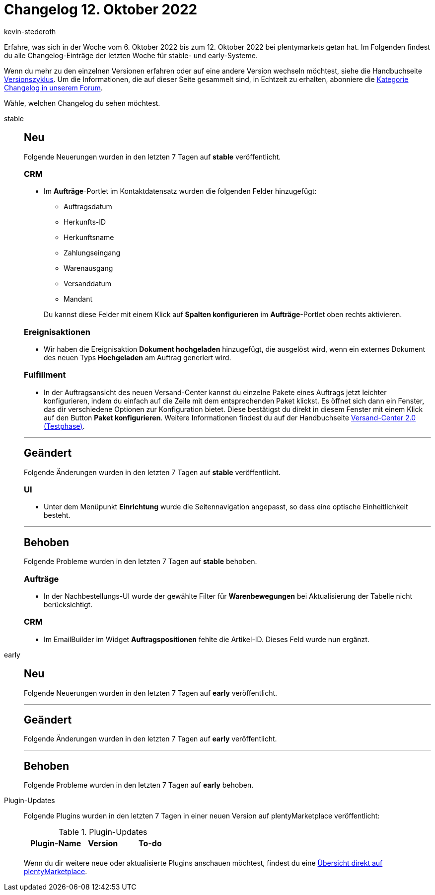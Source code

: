 = Changelog 12. Oktober 2022
:author: kevin-stederoth
:sectnums!:
:page-index: false
:page-aliases: ROOT:changelog.adoc
:startWeekDate: 6. Oktober 2022
:endWeekDate: 12. Oktober 2022

// Ab diesem Eintrag weitermachen: LINK EINFÜGEN

Erfahre, was sich in der Woche vom {startWeekDate} bis zum {endWeekDate} bei plentymarkets getan hat. Im Folgenden findest du alle Changelog-Einträge der letzten Woche für stable- und early-Systeme.

Wenn du mehr zu den einzelnen Versionen erfahren oder auf eine andere Version wechseln möchtest, siehe die Handbuchseite xref:business-entscheidungen:versionszyklus.adoc#[Versionszyklus]. Um die Informationen, die auf dieser Seite gesammelt sind, in Echtzeit zu erhalten, abonniere die link:https://forum.plentymarkets.com/c/changelog[Kategorie Changelog in unserem Forum^].

Wähle, welchen Changelog du sehen möchtest.

[tabs]
====
stable::
+
--

:version: stable

[discrete]
== Neu

Folgende Neuerungen wurden in den letzten 7 Tagen auf *{version}* veröffentlicht.

[discrete]
=== CRM

* Im *Aufträge*-Portlet im Kontaktdatensatz wurden die folgenden Felder hinzugefügt:
** Auftragsdatum
** Herkunfts-ID
** Herkunftsname
** Zahlungseingang
** Warenausgang
** Versanddatum
** Mandant

+
Du kannst diese Felder mit einem Klick auf *Spalten konfigurieren* im *Aufträge*-Portlet oben rechts aktivieren.

[discrete]
=== Ereignisaktionen

* Wir haben die Ereignisaktion *Dokument hochgeladen* hinzugefügt, die ausgelöst wird, wenn ein externes Dokument des neuen Typs *Hochgeladen* am Auftrag generiert wird.

[discrete]
=== Fulfillment

* In der Auftragsansicht des neuen Versand-Center kannst du einzelne Pakete eines Auftrags jetzt leichter konfigurieren, indem du einfach auf die Zeile mit dem entsprechenden Paket klickst. Es öffnet sich dann ein Fenster, das dir verschiedene Optionen zur Konfiguration bietet. Diese bestätigst du direkt in diesem Fenster mit einem Klick auf den Button *Paket konfigurieren*. Weitere Informationen findest du auf der Handbuchseite xref:fulfillment:versand-center-2-0.adoc#pakete[Versand-Center 2.0 (Testphase)].

'''

[discrete]
== Geändert

Folgende Änderungen wurden in den letzten 7 Tagen auf *{version}* veröffentlicht.

[discrete]
=== UI

* Unter dem Menüpunkt *Einrichtung* wurde die Seitennavigation angepasst, so dass eine optische Einheitlichkeit besteht.

'''

[discrete]
== Behoben

Folgende Probleme wurden in den letzten 7 Tagen auf *{version}* behoben.

[discrete]
=== Aufträge

* In der Nachbestellungs-UI wurde der gewählte Filter für *Warenbewegungen* bei Aktualisierung der Tabelle nicht berücksichtigt.

[discrete]
=== CRM

* Im EmailBuilder im Widget *Auftragspositionen* fehlte die Artikel-ID. Dieses Feld wurde nun ergänzt.

--

early::
+
--

:version: early

[discrete]
== Neu

Folgende Neuerungen wurden in den letzten 7 Tagen auf *{version}* veröffentlicht.



'''

[discrete]
== Geändert

Folgende Änderungen wurden in den letzten 7 Tagen auf *{version}* veröffentlicht.



'''

[discrete]
== Behoben

Folgende Probleme wurden in den letzten 7 Tagen auf *{version}* behoben.



--

Plugin-Updates::
+
--
Folgende Plugins wurden in den letzten 7 Tagen in einer neuen Version auf plentyMarketplace veröffentlicht:

.Plugin-Updates
[cols="2, 1, 2"]
|===
|Plugin-Name |Version |To-do

|
|
|

|===

Wenn du dir weitere neue oder aktualisierte Plugins anschauen möchtest, findest du eine link:https://marketplace.plentymarkets.com/plugins?sorting=variation.createdAt_desc&page=1&items=50[Übersicht direkt auf plentyMarketplace^].

--

====
